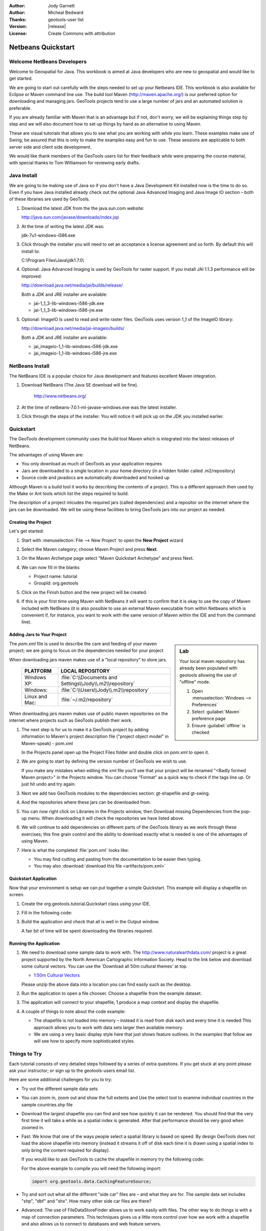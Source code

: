 :Author: Jody Garnett
:Author: Micheal Bedward
:Thanks: geotools-user list
:Version: |release|
:License: Create Commons with attribution

**********************
 Netbeans Quickstart
**********************

.. sectionauthor:: Jody Garnett <jody.garnett@gmail.org>

Welcome NetBeans Developers
===========================

Welcome to Geospatial for Java. This workbook is aimed at Java developers who are new to geospatial
and would like to get started.

We are going to start out carefully with the steps needed to set up your Netbeans IDE.
This workbook is also available for Eclipse or Maven command line use.  The build tool Maven
(http://maven.apache.org/) is our preferred option for downloading and managing jars. GeoTools
projects tend to use a large number of jars and an automated solution is preferable.

If you are already familiar with Maven that is an advantage but if not, don't worry, we will be
explaining things step by step and we will also document how to set up things by hand as an
alternative to using Maven.

These are visual tutorials that allows you to see what you are working with while you learn.
These examples make use of Swing; be assured that this is only to make the examples easy and
fun to use. These sessions are applicable to both server side and client side development.

We would like thank members of the GeoTools users list for their feedback while were preparing the
course material, with special thanks to Tom Williamson for reviewing early drafts.

Java Install
============

We are going to be making use of Java so if you don't have a Java Development Kit installed now is
the time to do so. Even if you have Java installed already check out the optional Java Advanced
Imaging and Java Image IO section – both of these libraries are used by GeoTools.

#. Download the latest JDK from the the java.sun.com website:

   http://java.sun.com/javase/downloads/index.jsp

#. At the time of writing the latest JDK was:

   jdk-7u1-windows-i586.exe

#. Click through the installer you will need to set an acceptance a license agreement and so forth.
   By default this will install to:

   C:\\Program Files\\Java\\jdk1.7.0\\

#. Optional: Java Advanced Imaging is used by GeoTools for raster support. If you install JAI 1.1.3
   performance will be improved:

   http://download.java.net/media/jai/builds/release/

   Both a JDK and JRE installer are available:

   * jai-1_1_3-lib-windows-i586-jdk.exe
   * jai-1_1_3-lib-windows-i586-jre.exe

#. Optional: ImageIO Is used to read and write raster files. GeoTools uses version 1_1 of the
   ImageIO library:

   http://download.java.net/media/jai-imageio/builds/

   Both a JDK and JRE installer are available:

   * jai_imageio-1_1-lib-windows-i586-jdk.exe
   * jai_imageio-1_1-lib-windows-i586-jre.exe

NetBeans Install
================

The NetBeans IDE is a popular choice for Java development and features excellent Maven integration.

#. Download NetBeans (The Java SE download will be fine).

     http://www.netbeans.org/

#. At the time of netbeans-7.0.1-ml-javase-windows.exe was the latest installer.

#. Click through the steps of the installer. You will notice it will pick up on the JDK you
   installed earlier.

   .. image:: images/netbeansInstall.png
      :scale: 60

Quickstart
==========

The GeoTools development community uses the build tool Maven which is integrated into the latest
releases of NetBeans.

The advantages of using Maven are:

* You only download as much of GeoTools as your application requires
* Jars are downloaded to a single location in your home directory
  (in a hidden folder called .m2/repository)
* Source code and javadocs are automatically downloaded and hooked up

Although Maven is a build tool it works by describing the contents of a project. This is a different
approach then used by the Make or Ant tools which list the steps required to build.

The description of a project inlcudes the required jars (called dependencies) and a repositor
on the internet where the jars can be downloaded. We will be using these facilities to bring
GeoTools jars into our project as needed.

Creating the Project
--------------------

Let's get started:

1. Start with :menuselection:`File --> New Project` to open the **New Project** wizard
2. Select the Maven category; choose Maven Project and press **Next**.

   .. image:: images/nbNewProject.png
      :scale: 60

3. On the Maven Archetype page select "Maven Quickstart Archetype" and press Next.

   .. image:: images/nbNewProjectArchetype.png
      :scale: 60

4. We can now fill in the blanks

   * Project name: tutorial
   * GroupId: org.geotools

   .. image:: images/nbNameAndLocation.png
      :Scale: 60

5. Click on the Finish button and the new project will be created.

6. If this is your first time using Maven with NetBeans it will want to confirm that it is okay to
   use the copy of Maven included with NetBeans (it is also possible to use an external Maven
   executable from within Netbeans which is convenient if, for instance, you want to work with the
   same version of Maven within the IDE and from the command line).

Adding Jars to Your Project
---------------------------

.. sidebar:: Lab

   Your local maven repository has already been
   populated with geotools allowing the use of "offline" mode.

   #. Open :menuselection:`Windows --> Preferences`
   #. Select :guilabel:`Maven` preference page
   #. Ensure :guilabel:`offline` is checked

The *pom.xml* file is used to describe the care and feeding of your maven project; we are going to
focus on the dependencies needed for your project

When downloading jars maven makes use of a "local repository" to store jars.

  ==================  ========================================================
     PLATFORM           LOCAL REPOSITORY
  ==================  ========================================================
     Windows XP:      :file:`C:\\Documents and Settings\\Jody\\.m2\\repository`
     Windows:         :file:`C:\\Users\\Jody\\.m2\\repository`
     Linux and Mac:   :file:`~/.m2/repository`
  ==================  ========================================================

When downloading jars maven makes use of public maven repositories on the internet where projects
such as GeoTools publish their work.

1. The next step is for us to make it a GeoTools project by adding information to Maven's project
   description file ("project object model" in Maven-speak) - pom.xml

   In the Projects panel open up the Project Files folder and double click on pom.xml to open it.

2. We are going to start by defining the version number of GeoTools we wish to use.

   .. literalinclude:: artifacts/pom.xml
        :language: xml
        :start-after: <url>http://maven.apache.org</url>
        :end-before: <dependencies>

   If you make any mistakes when editing the xml file you'll see that your project will be renamed
   "<Badly formed Maven project>" in the Projects window. You can choose "Format" as a quick way to
   check if the tags line up. Or just hit undo and try again.

3. Next we add two GeoTools modules to the dependencies section: gt-shapefile and gt-swing.

   .. literalinclude:: artifacts/pom.xml
        :language: xml
        :start-after: </properties>
        :end-before: <repositories>

4. And the repositories where these jars can be downloaded from.

   .. literalinclude:: artifacts/pom.xml
        :language: xml
        :start-after: </dependencies>
        :end-before: </project>

5. You can now right click on Libraries in the Projects window, then Download missing Dependencies
   from the pop-up menu. When downloading it will check the repositories we have listed
   above.

6. We will continue to add dependencies on different parts of the GeoTools library as we work through these exercises; this fine grain control and the ability to download exactly what is needed is one of the advantages of using Maven.

7. Here is what the completed :file:`pom.xml` looks like:

   .. literalinclude:: artifacts/pom.xml
        :language: xml

   * You may find cutting and pasting from the documentation to be easier then typing.

   * You may also :download:`download this file <artifacts/pom.xml>`

Quickstart Application
-----------------------

Now that your environment is setup we can put together a simple Quickstart. This example will display a shapefile on screen.

#. Create the org.geotools.tutorial.Quickstart class using your IDE.

#. Fill in the following code:

   .. literalinclude:: /../src/main/java/org/geotools/tutorial/quickstart/Quickstart.java
        :language: java

#. Build the application and check that all is well in the Output window.

   .. image:: images/nbQuickstart.png
      :Scale: 60

   A fair bit of time will be spent downloading the libraries required.

Running the Application
------------------------

#. We need to download some sample data to work with. The http://www.naturalearthdata.com/ project
   is a great project supported by the North American Cartographic Information Society. Head to the link below and download some cultural vectors. You can use the 'Download all 50m cultural themes' at top.

   * `1:50m Cultural Vectors <http://www.naturalearthdata.com/downloads/50m-cultural-vectors/>`_

   Please unzip the above data into a location you can find easily such as the desktop.

#. Run the application to open a file chooser. Choose a shapefile from the example dataset.

   .. image:: images/QuickstartOpen.jpg
      :scale: 60

#. The application will connect to your shapefile, 1.produce a map context and display the shapefile.

   .. image:: images/QuickstartMap.jpg
      :scale: 60

#. A couple of things to note about the code example:

   * The shapefile is not loaded into memory – instead it is read from disk each and every time it is needed
     This approach allows you to work with data sets larger then available memory.

   * We are using a very basic display style here that just shows feature outlines. In the examples that follow we will see how to specify more sophisticated styles.


Things to Try
=============

Each tutorial consists of very detailed steps followed by a series of extra questions. If you get
stuck at any point please ask your instructor; or sign up to the geotools-users email list.

Here are some additional challenges for you to try:

* Try out the different sample data sets

* You can zoom in, zoom out and show the full extents and Use the select tool to examine individual
  countries in the sample countries.shp file

* Download the largest shapefile you can find and see how quickly it can be rendered. You should
  find that the very first time it will take a while as a spatial index is generated. After that
  performance should be very good when zoomed in.

* Fast: We know that one of the ways people select a spatial library is based on speed. By design
  GeoTools does not load the above shapefile into memory (instead it streams it off of disk
  each time it is drawn using a spatial index to only bring the content required for display).

  If you would like to ask GeoTools to cache the shapefile in memory try the following code:

  .. literalinclude:: /../src/main/java/org/geotools/tutorial/quickstart/QuickstartCache.java
     :language: java
     :start-after: // docs start cache
     :end-before:  // docs end cache

  For the above example to compile you will need the following import:

  .. code-block:: java

       import org.geotools.data.CachingFeatureSource;

* Try and sort out what all the different "side car" files are – and what they are for. The sample
  data set includes "shp", "dbf" and "shx". How many other side car files are there?

  .. This exercise asks users to locate the geotools user guide or wikipedia

* Advanced: The use of FileDataStoreFinder allows us to work easily with files. The other way to do
  things is with a map of connection parameters. This techniques gives us a little more control over
  how we work with a shapefile and also allows us to connect to databases and web feature servers.

  .. literalinclude:: /../src/main/java/org/geotools/tutorial/quickstart/QuickstartNotes.java
     :language: java
     :start-after: // start datastore
     :end-before:  // end datastore


* Important: GeoTools is an active open source project – you can quickly use maven to try out the
  latest nightly build by changing your pom.xml file to use a "SNAPSHOT" release.

  At the time of writing |branch|-SNAPSHOT is under active development.

  .. literalinclude:: artifacts/pom2.xml
     :language: xml
     :start-after: <url>http://maven.apache.org</url>
     :end-before: <dependencies>

  You will also need to change your pom.xml file to include the following snapshot repository:

  .. literalinclude:: artifacts/pom2.xml
     :language: xml
     :start-after: </dependencies>
     :end-before: </project>

* NetBeans has an interesting feature to show how the dependency system works - Right click on
  Libraries and choose Show Dependency

  .. image:: images/nbGraph.png

  We will be making use of some of the project is greater depth in the remaining tutorials.

Maven Alternative
=================

The alternative to using Maven to download and manage jars for you is to manually install them.
To start with we will obtain GeoTools from the website:

1. Download the GeoTools binary release from http://sourceforge.net/projects/geotools/files
2. Extract the geotools-2.6.0-bin.zip file to C:\\java\\geotools-2.6.0 folder.
3. If you open up the folder and have a look you will see GeoTools and all of the other jars that
   it uses including those from other libraries such as GeoAPI and JTS.

   .. image:: images/gtunzipped.jpg

4. We can now set up GeoTools as a library in NetBeans:

   From the menu bar choose Tools > Libraries to open the Library Manager.

5. From the Library Manager press the New Library button.

6. Enter "GeoTools" for the Library Name and press OK

7. You can now press the Add JAR/Folder button and add in all the jars from C:\\java\\GeoTools-|release|

8. GeoTools includes a copy of the "EPSG" map projections database; but also allows you to hook up
   your own copy of the EPSG database as an option. However, only one copy can be used at a time
   so we will need to remove the following jars from the Library Manager:

.. sidebar:: EPSG

   The EPSG databaes is distributed as an Access database and has been converted into the pure java
   database HSQL for our use.

   * gt-epsg-h2
   * gt-epsg-oracle
   * gt-epsg-postgresql
   * gt-epsg-wkt-2.6

9. GeoTools allows you to work with many different databases; however to make them work you will
   need to download jdbc drivers from the manufacturer.

   For now remove the following plugins from the Library Manager:

   * gt-arcsde
   * gt-arcsde-common
   * gt-db2
   * gt-jdbc-db2
   * gt-oracle-spatial
   * gt-jdbc-oracle

10. We are now ready to proceed with creating an example project. Select File > New Project

11. Choose the default "Java Application"

12. Fill in "Tutorial" as the project name; and our initial Main class will be called "Quickstart".

13. Open up Example in the Projects window, right click on Libraries and select Add Libraries.
    Choose GeoTools from the Add Library dialog.

14. Congratulations ! You can now return to Quickstart or any of the other tutorials
